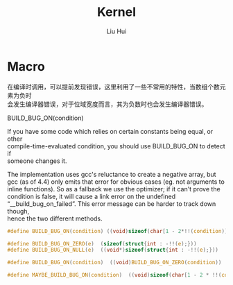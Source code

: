 # -*- mode: org; coding: utf-8; -*-
#+OPTIONS: \n:t
#+OPTIONS: ^:nil
#+TITLE:	Kernel
#+AUTHOR: Liu Hui
#+EMAIL: liuhui.hz@gmail.com
#+LATEX_CLASS: cn-article
#+LATEX_CLASS_OPTIONS: [9pt,a4paper]
#+LATEX_HEADER: \usepackage{geometry}
#+LATEX_HEADER: \geometry{top=2.54cm, bottom=2.54cm, left=3.17cm, right=3.17cm}
#+latex_header: \makeatletter
#+latex_header: \renewcommand{\@maketitle}{
#+latex_header: \newpage
#+latex_header: \begin{center}%
#+latex_header: {\Huge\bfseries \@title \par}%
#+latex_header: \end{center}%
#+latex_header: \par}
#+latex_header: \makeatother

#+LATEX: \newpage

* Macro
在编译时调用，可以提前发现错误，这里利用了一些不常用的特性，当数组个数元素为负时
会发生编译器错误，对于位域宽度而言，其为负数时也会发生编译器错误。

BUILD_BUG_ON(condition)

If you have some code which relies on certain constants being equal, or other
compile-time-evaluated condition, you should use BUILD_BUG_ON to detect if
someone changes it.

The implementation uses gcc's reluctance to create a negative array, but
gcc (as of 4.4) only emits that error for obvious cases (eg. not arguments to
inline functions). So as a fallback we use the optimizer; if it can't prove the
condition is false, it will cause a link error on the undefined
“__build_bug_on_failed”. This error message can be harder to track down though,
hence the two different methods.

#+BEGIN_SRC c
  #define BUILD_BUG_ON(condition) ((void)sizeof(char[1 - 2*!!(condition)]))
#+END_SRC

#+BEGIN_SRC c
  #define BUILD_BUG_ON_ZERO(e)  (sizeof(struct{int : -!!(e);}))
  #define BUILD_BUG_ON_NULL(e)  ((void*)sizeof(struct{int : -!!(e);}))

  #define BUILD_BUG_ON(condition)  ((void)BUILD_BUG_ON_ZERO(condition))

  #define MAYBE_BUILD_BUG_ON(condition)  ((void)sizeof(char[1 - 2 * !!(condition)]))
#+END_SRC
